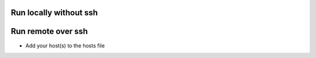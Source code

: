 Run locally without ssh
=======================

.. code-block: bash
  
  ansible-playbook -c local workstation.yml


Run remote over ssh
===================

* Add your host(s) to the hosts file

.. code-block: bash

  ansible-playbook -k workstation.yml 